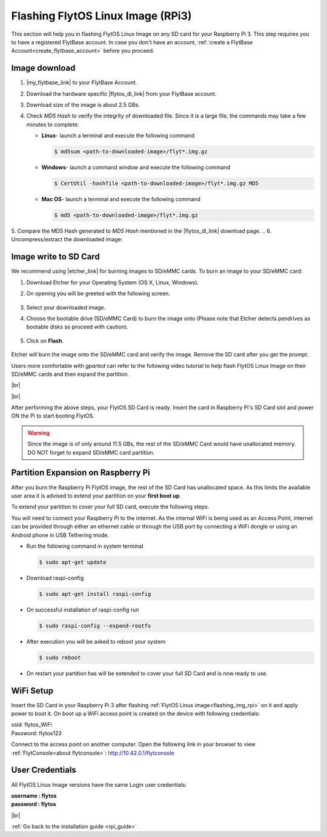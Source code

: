 .. _flashing_img_rpi:

Flashing FlytOS Linux Image (RPi3)
==================================

This section will help you in flashing FlytOS Linux Image on any SD card for your Raspberry Pi 3.
This step requires you to have a registered FlytBase account. In case you don't have an account, :ref:`create a FlytBase Account<create_flytbase_account>` before you proceed.


Image download
^^^^^^^^^^^^^^
.. |my_flytbase_link| raw:: html

   <a href="https://my.flytbase.com" target="_blank">Login</a>

.. |flytos_dl_link| raw:: html

   <a href="https://my.flytbase.com/FlytOS" target="_blank">FlytOS Linux Image</a>

.. |etcher_link| raw:: html

   <a href="https://etcher.io/" target="_blank">Etcher</a>

1. |my_flytbase_link| to your FlytBase Account.
2. Download the hardware specific |flytos_dl_link| from your FlytBase account.
3. Download size of the image is about 2.5 GBs.
4. Check *MD5 Hash* to verify the integrity of downloaded file. Since it is a large file, the commands may take a few minutes to complete:

   * **Linux**- launch a terminal and execute the following command

     .. code-block:: bash

         $ md5sum <path-to-downloaded-image>/flyt*.img.gz

   * **Windows**- launch a command window and execute the following command

     .. code-block:: bash

         $ CertUtil -hashfile <path-to-downloaded-image>/flyt*.img.gz MD5

   * **Mac OS**- launch a terminal and execute the following command

     .. code-block:: bash

         $ md5 <path-to-downloaded-image>/flyt*.img.gz

5. Compare the MD5 Hash generated to *MD5 Hash* mentioned in the |flytos_dl_link| download page.
.. 6. Uncompress/extract the downloaded image:

..    * **Linux**- launch a terminal and execute the following command

..      .. code-block:: bash

..          gunzip <path-to-downloaded-image>/flyt*.img.gz

..    * **Windows**- download and install 7-zip from `here <http://www.7-zip.org/download.html>`_. Extract downloaded image using 7-zip.
..    * **Mac OS**- launch a terminal and execute the following command

..      .. code-block:: bash

..          gunzip <path-to-downloaded-image>/flyt*.img.gz

.. 7. Uncompressed size of image is about 8.5GBs.

Image write to SD Card
^^^^^^^^^^^^^^^^^^^^^^

.. 1. We recommend using a 32 GB SD Card, but a 16 GB card would work fine too.
.. 2. Format the micro SD Card.
.. 3. Follow `this <http://odroid.com/dokuwiki/doku.php?id=en:odroid_flashing_tools>`_ guide to install the image on ODROID-XU4’s SD/eMMC card.


.. **Expanding SD Card partition:**

.. Since the image is only around 8.5 GBs, the rest of the SD Card would have unallocated memory. Follow `this guide <http://elinux.org/RPi_Resize_Flash_Partitions>`_ to expand the partition to the maximum possible size to utilize all memory.

.. We have created a video tutorial for Linux and Mac OS users, to help flash FlytOS Linux Image on their SD/eMMC cards and then expand the partition. Windows users can refer `this guide <http://odroid.com/dokuwiki/doku.php?id=en:odroid_flashing_tools>`_ for writing image and Windows Disk Management Utility to expand the SD/eMMC card.

We recommend using |etcher_link| for burning images to SD/eMMC cards.
To burn an image to your SD/eMMC card:

1. Download Etcher for your Operating System (OS X, Linux, Windows).

2. On opening you will be greeted with the following screen.

    .. image:: /_static/Images/etcher_tut_1.png

.. 3. Select your downloaded **uncompressed** image.

3. Select your downloaded image.

4. Choose the bootable drive (SD/eMMC Card) to burn the image onto (Please note that Etcher detects pendrives as bootable disks so proceed with caution).

    .. image:: /_static/Images/etcher_tut_2.png

5. Click on **Flash**.

    .. image:: /_static/Images/etcher_tut_3.png

Etcher will burn the image onto the SD/eMMC card and verify the image. Remove the SD card after you get the prompt.

Users more comfortable with *gparted* can refer to the following video tutorial to help flash FlytOS Linux Image on their SD/eMMC cards and then expand the partition.


|br|

..  youtube:: jyFvzluXzug
    :aspect: 16:9
    :width: 80%


|br|

After performing the above steps, your FlytOS SD Card is ready. Insert the card in Raspberry Pi's SD Card slot and power ON the Pi to start booting FlytOS.

.. warning:: Since the image is of only around 11.5 GBs, the rest of the SD/eMMC Card would have unallocated memory. DO NOT forget to expand SD/eMMC card partition.

Partition Expansion on Raspberry Pi
^^^^^^^^^^^^^^^^^^^^^^^^^^^^^^^^^^^

After you burn the Raspberry Pi FlytOS image, the rest of the SD Card has unallocated space. As this limits the available user area it is advised to extend your partition on your **first boot up**.

To extend your partition to cover your full SD card, execute the following steps.

You will need to connect your Raspberry Pi to the internet. As the internal WiFi is being used as an Access Point, internet can be provided through either an ethernet cable or through the USB port by connecting a WiFi dongle or using an Android phone in USB Tethering mode.

* Run the following command in system terminal

  .. code-block:: bash

      $ sudo apt-get update

* Download raspi-config

  .. code-block:: bash

      $ sudo apt-get install raspi-config

* On successful installation of raspi-config run

  .. code-block:: bash

      $ sudo raspi-config --expand-rootfs

* After execution you will be asked to reboot your system

  .. code-block:: bash

      $ sudo reboot

* On restart your partition has will be extended to cover your full SD Card and is now ready to use.

WiFi Setup
^^^^^^^^^^

Insert the SD Card in your Raspberry Pi 3 after flashing :ref:`FlytOS Linux image<flashing_img_rpi>` on it and apply power to boot it. On boot up a WiFi access point is created on the device with following credentials:

| ssid:       flytos_WiFi
| Password:   flytos123

Connect to the access point on another computer. Open the following link in your browser to view :ref:`FlytConsole<about flytconsole>`: http://10.42.0.1/flytconsole


User Credentials
^^^^^^^^^^^^^^^^

All FlytOS Linux Image versions have the same Login user credentials:

| **username : flytos**
| **password : flytos**

|br|

:ref:`Go back to the installation guide <rpi_guide>`


.. |br| raw:: html

   <br />
